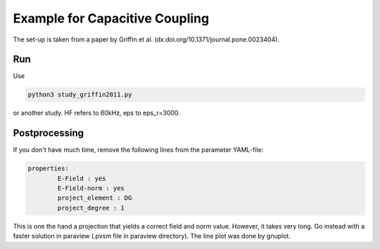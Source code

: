 Example for Capacitive Coupling
===============================

The set-up is taken from a paper by Griffin et al. (dx.doi.org/10.1371/journal.pone.0023404).

Run
---

Use 

.. code::

	python3 study_griffin2011.py

or another study. HF refers to 60kHz, eps to eps_r=3000.

Postprocessing
--------------

If you don't have much time, remove the following lines from the parameter YAML-file:

.. code::

	properties:
        	E-Field : yes
        	E-Field-norm : yes
        	project_element : DG
        	project_degree : 1

This is one the hand a projection that yields a correct field and norm value.
However, it takes very long.
Go instead with a faster solution in paraview (.pvsm file in paraview directory).
The line plot was done by gnuplot.
